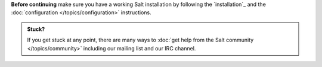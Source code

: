 **Before continuing** make sure you have a working Salt installation by
following the `installation`_ and the :doc:`configuration
</topics/configuration>` instructions.

.. admonition:: Stuck?

    If you get stuck at any point, there are many ways to :doc:`get help from
    the Salt community </topics/community>` including our mailing list and our
    IRC channel.
